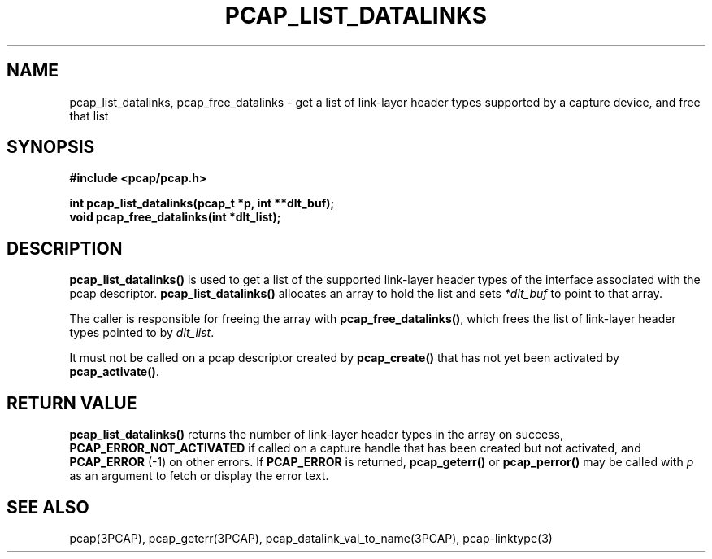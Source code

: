 .\" Copyright (c) 1994, 1996, 1997
.\"	The Regents of the University of California.  All rights reserved.
.\"
.\" Redistribution and use in source and binary forms, with or without
.\" modification, are permitted provided that: (1) source code distributions
.\" retain the above copyright notice and this paragraph in its entirety, (2)
.\" distributions including binary code include the above copyright notice and
.\" this paragraph in its entirety in the documentation or other materials
.\" provided with the distribution, and (3) all advertising materials mentioning
.\" features or use of this software display the following acknowledgement:
.\" ``This product includes software developed by the University of California,
.\" Lawrence Berkeley Laboratory and its contributors.'' Neither the name of
.\" the University nor the names of its contributors may be used to endorse
.\" or promote products derived from this software without specific prior
.\" written permission.
.\" THIS SOFTWARE IS PROVIDED ``AS IS'' AND WITHOUT ANY EXPRESS OR IMPLIED
.\" WARRANTIES, INCLUDING, WITHOUT LIMITATION, THE IMPLIED WARRANTIES OF
.\" MERCHANTABILITY AND FITNESS FOR A PARTICULAR PURPOSE.
.\"
.TH PCAP_LIST_DATALINKS 3PCAP "8 March 2015"
.SH NAME
pcap_list_datalinks, pcap_free_datalinks \- get a list of link-layer header
types supported by a capture device, and free that list
.SH SYNOPSIS
.nf
.ft B
#include <pcap/pcap.h>
.ft
.LP
.ft B
int pcap_list_datalinks(pcap_t *p, int **dlt_buf);
void pcap_free_datalinks(int *dlt_list);
.ft
.fi
.SH DESCRIPTION
.B pcap_list_datalinks()
is used to get a list of the supported link-layer header types of the
interface associated with the pcap descriptor.
.B pcap_list_datalinks()
allocates an array to hold the list and sets
.IR *dlt_buf
to point to that array.
.LP
The caller is responsible for freeing the array with
.BR pcap_free_datalinks() ,
which frees the list of link-layer header types pointed to by
.IR dlt_list .
.LP
It must not be called on a pcap descriptor created by
.B pcap_create()
that has not yet been activated by
.BR pcap_activate() .
.SH RETURN VALUE
.B pcap_list_datalinks()
returns the number of link-layer header types in the array on success,
.B PCAP_ERROR_NOT_ACTIVATED
if called on a capture handle that has been created but not activated,
and
.B PCAP_ERROR
(\-1) on other errors.
If
.B PCAP_ERROR
is returned,
.B pcap_geterr()
or
.B pcap_perror()
may be called with
.I p
as an argument to fetch or display the error text.
.SH SEE ALSO
pcap(3PCAP), pcap_geterr(3PCAP),
pcap_datalink_val_to_name(3PCAP),
pcap-linktype(3)

